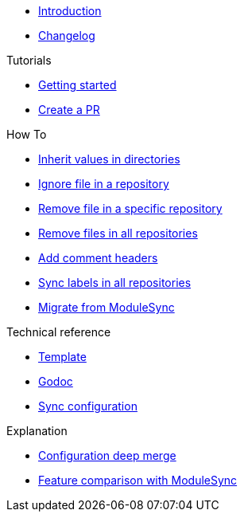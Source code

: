 * xref:index.adoc[Introduction]
* https://github.com/ccremer/greposync/releases[Changelog,window=_blank]

.Tutorials
* xref:tutorials/getting-started.adoc[Getting started]
* xref:tutorials/create-pr.adoc[Create a PR]

.How To
* xref:how-tos/inherit-value.adoc[Inherit values in directories]
* xref:how-tos/ignore-file.adoc[Ignore file in a repository]
* xref:how-tos/delete-file.adoc[Remove file in a specific repository]
* xref:how-tos/delete-files.adoc[Remove files in all repositories]
* xref:how-tos/comment-files.adoc[Add comment headers]
* xref:how-tos/sync-labels.adoc[Sync labels in all repositories]
* xref:how-tos/migrate-from-modulesync.adoc[Migrate from ModuleSync]

.Technical reference
* xref:references/template.adoc[Template]
* xref:references/godoc.adoc[Godoc]
* xref:references/sync-config.adoc[Sync configuration]

.Explanation
* xref:explanations/deep-merge.adoc[Configuration deep merge]
* xref:explanations/feature-comparison.adoc[Feature comparison with ModuleSync]

